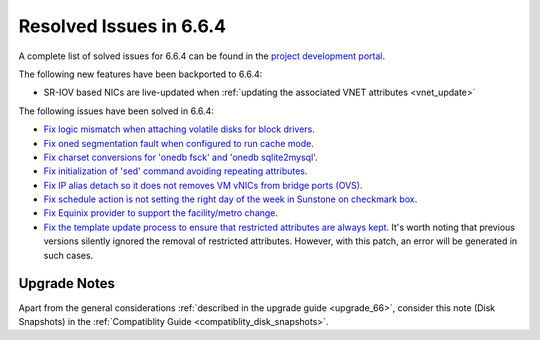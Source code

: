 .. _resolved_issues_664:

Resolved Issues in 6.6.4
--------------------------------------------------------------------------------

A complete list of solved issues for 6.6.4 can be found in the `project development portal <https://github.com/OpenNebula/one/milestone/70?closed=1>`__.

The following new features have been backported to 6.6.4:

- SR-IOV based NICs are live-updated when :ref:`updating the associated VNET attributes <vnet_update>`

The following issues have been solved in 6.6.4:

- `Fix logic mismatch when attaching volatile disks for block drivers <https://github.com/OpenNebula/one/issues/6288>`__.
- `Fix oned segmentation fault when configured to run cache mode <https://github.com/OpenNebula/one/pull/6301>`__.
- `Fix charset conversions for 'onedb fsck' and 'onedb sqlite2mysql' <https://github.com/OpenNebula/one/issues/6297>`__.
- `Fix initialization of 'sed' command avoiding repeating attributes <https://github.com/OpenNebula/one/issues/6306>`__.
- `Fix IP alias detach so it does not removes VM vNICs from bridge ports (OVS) <https://github.com/OpenNebula/one/issues/6306>`__.
- `Fix schedule action is not setting the right day of the week in Sunstone on checkmark box <https://github.com/OpenNebula/one/issues/6260>`__.
- `Fix Equinix provider to support the facility/metro change <https://github.com/OpenNebula/one/issues/6318>`__.
- `Fix the template update process to ensure that restricted attributes are always kept <https://github.com/OpenNebula/one/issues/6315>`__. It's worth noting that previous versions silently ignored the removal of restricted attributes. However, with this patch, an error will be generated in such cases.

Upgrade Notes
================================================================================

Apart from the general considerations :ref:`described in the upgrade guide <upgrade_66>`, consider this note (Disk Snapshots) in the :ref:`Compatiblity Guide <compatiblity_disk_snapshots>`.
